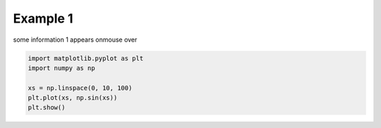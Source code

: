 
.. DO NOT EDIT.
.. THIS FILE WAS AUTOMATICALLY GENERATED BY SPHINX-GALLERY.
.. TO MAKE CHANGES, EDIT THE SOURCE PYTHON FILE:
.. "auto_examples\plot_example1.py"
.. LINE NUMBERS ARE GIVEN BELOW.

.. only:: html

    .. note::
        :class: sphx-glr-download-link-note

        :ref:`Go to the end <sphx_glr_download_auto_examples_plot_example1.py>`
        to download the full example code

.. rst-class:: sphx-glr-example-title

.. _sphx_glr_auto_examples_plot_example1.py:


Example 1
=========

some information 1 appears onmouse over

.. GENERATED FROM PYTHON SOURCE LINES 7-13



.. image-sg:: /auto_examples/images/sphx_glr_plot_example1_001.png
   :alt: plot example1
   :srcset: /auto_examples/images/sphx_glr_plot_example1_001.png
   :class: sphx-glr-single-img





.. code-block:: default

    import matplotlib.pyplot as plt
    import numpy as np

    xs = np.linspace(0, 10, 100)
    plt.plot(xs, np.sin(xs))
    plt.show()


.. rst-class:: sphx-glr-timing

   **Total running time of the script:** ( 0 minutes  0.137 seconds)


.. _sphx_glr_download_auto_examples_plot_example1.py:

.. only:: html

  .. container:: sphx-glr-footer sphx-glr-footer-example




    .. container:: sphx-glr-download sphx-glr-download-python

      :download:`Download Python source code: plot_example1.py <plot_example1.py>`

    .. container:: sphx-glr-download sphx-glr-download-jupyter

      :download:`Download Jupyter notebook: plot_example1.ipynb <plot_example1.ipynb>`


.. only:: html

 .. rst-class:: sphx-glr-signature

    `Gallery generated by Sphinx-Gallery <https://sphinx-gallery.github.io>`_
